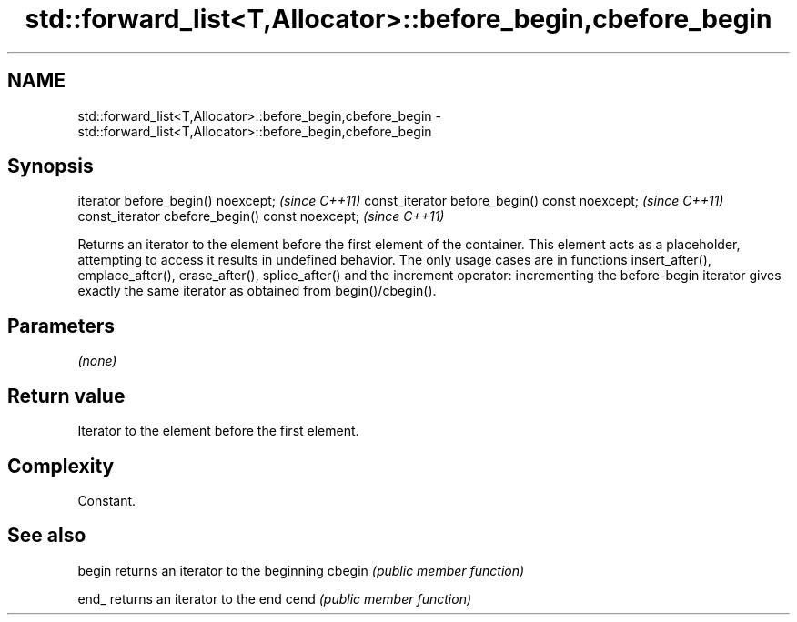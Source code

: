 .TH std::forward_list<T,Allocator>::before_begin,cbefore_begin 3 "2020.03.24" "http://cppreference.com" "C++ Standard Libary"
.SH NAME
std::forward_list<T,Allocator>::before_begin,cbefore_begin \- std::forward_list<T,Allocator>::before_begin,cbefore_begin

.SH Synopsis

iterator before_begin() noexcept;               \fI(since C++11)\fP
const_iterator before_begin() const noexcept;   \fI(since C++11)\fP
const_iterator cbefore_begin() const noexcept;  \fI(since C++11)\fP

Returns an iterator to the element before the first element of the container. This element acts as a placeholder, attempting to access it results in undefined behavior. The only usage cases are in functions insert_after(), emplace_after(), erase_after(), splice_after() and the increment operator: incrementing the before-begin iterator gives exactly the same iterator as obtained from begin()/cbegin().

.SH Parameters

\fI(none)\fP

.SH Return value

Iterator to the element before the first element.

.SH Complexity

Constant.

.SH See also



begin  returns an iterator to the beginning
cbegin \fI(public member function)\fP



end_   returns an iterator to the end
cend   \fI(public member function)\fP






